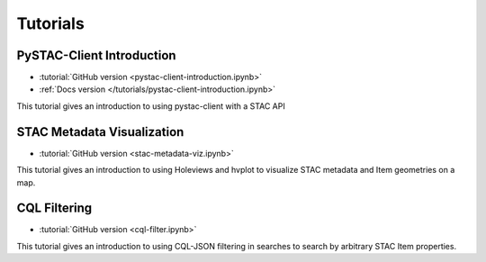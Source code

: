 .. _tutorials:

Tutorials
#########

PySTAC-Client Introduction
--------------------------

- :tutorial:`GitHub version <pystac-client-introduction.ipynb>`
- :ref:`Docs version </tutorials/pystac-client-introduction.ipynb>`

This tutorial gives an introduction to using pystac-client with a STAC API

STAC Metadata Visualization
---------------------------

- :tutorial:`GitHub version <stac-metadata-viz.ipynb>`

This tutorial gives an introduction to using Holeviews and hvplot to visualize
STAC metadata and Item geometries on a map.

CQL Filtering
---------------------------

- :tutorial:`GitHub version <cql-filter.ipynb>`

This tutorial gives an introduction to using CQL-JSON filtering in searches to 
search by arbitrary STAC Item properties.